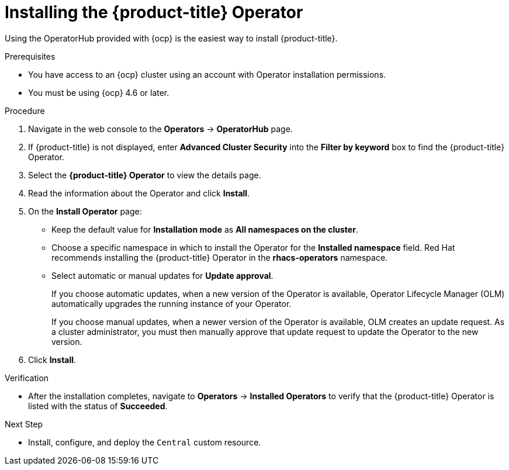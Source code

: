 // Module included in the following assemblies:
//
// * installing/install-ocp-operator.adoc
:_module-type: PROCEDURE
[id="install-acs-operator_{context}"]
= Installing the {product-title} Operator

[role="_abstract"]
Using the OperatorHub provided with {ocp} is the easiest way to install {product-title}.

.Prerequisites
* You have access to an {ocp} cluster using an account with Operator installation permissions.
* You must be using {ocp} 4.6 or later.

.Procedure
. Navigate in the web console to the *Operators* -> *OperatorHub* page.

. If {product-title} is not displayed, enter *Advanced Cluster Security* into the *Filter by keyword* box to find the {product-title} Operator.

. Select the *{product-title} Operator* to view the details page.

. Read the information about the Operator and click *Install*.

. On the *Install Operator* page:

** Keep the default value for *Installation mode* as *All namespaces on the cluster*.
** Choose a specific namespace in which to install the Operator for the *Installed namespace* field. Red Hat recommends installing the {product-title} Operator in the *rhacs-operators* namespace.
** Select automatic or manual updates for *Update approval*.
+
If you choose automatic updates, when a new version of the Operator is available, Operator Lifecycle Manager (OLM) automatically upgrades the running instance of your Operator.
+
If you choose manual updates, when a newer version of the Operator is available, OLM creates an update request. As a cluster administrator, you must then manually approve that update request to update the Operator to the new version.

. Click *Install*.

.Verification
* After the installation completes, navigate to *Operators* -> *Installed Operators* to verify that the {product-title} Operator is listed with the status of *Succeeded*.

.Next Step
* Install, configure, and deploy the `Central` custom resource.
